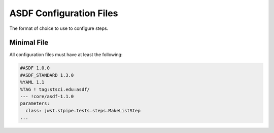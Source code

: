 .. _config_asdf_files:

ASDF Configuration Files
========================

The format of choice to use to configure steps.

.. _asdf_minimal_file:

Minimal File
------------

All configuration files must have at least the following:

.. code-block::

   #ASDF 1.0.0
   #ASDF_STANDARD 1.3.0
   %YAML 1.1
   %TAG ! tag:stsci.edu:asdf/
   --- !core/asdf-1.1.0
   parameters:
     class: jwst.stpipe.tests.steps.MakeListStep
   ...
